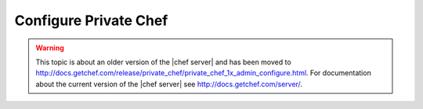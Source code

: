 .. THIS PAGE IS LOCATED AT THE /server/ PATH.

=====================================================
Configure Private Chef
=====================================================

.. warning:: This topic is about an older version of the |chef server| and has been moved to http://docs.getchef.com/release/private_chef/private_chef_1x_admin_configure.html. For documentation about the current version of the |chef server| see http://docs.getchef.com/server/.